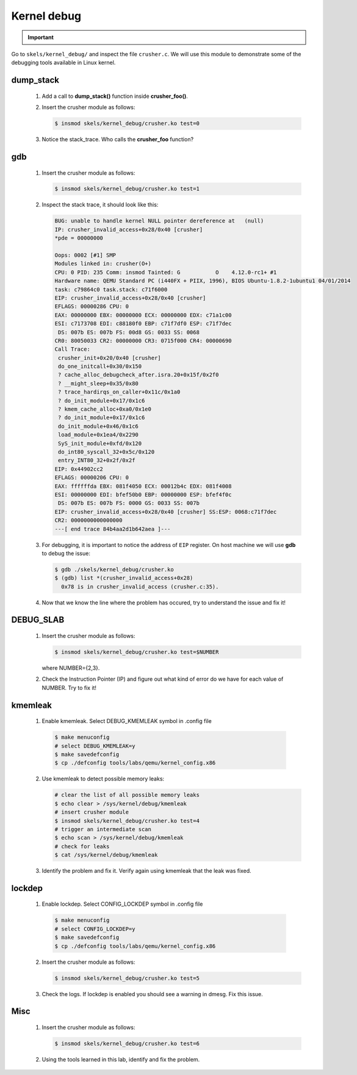 ============
Kernel debug
============

.. slideconf::
   :theme: single-level
   :autoslides: false

.. slide:: Kernel Debugging
   :level: 1

.. slide:: Tools
   :level: 2

   * printk
   * dump_stack()
   * gdb
   * DEBUG_SLAB
   * kmemleak
   * lockdep

.. slide:: dump_stack()
   :level: 2

   .. code-block:: shell

      CPU: 0 PID: 231 Comm: insmod Tainted: G 4.12.0-rc1+ #3
      Call Trace:
       dump_stack+0x5f/0x89
       crusher_simple_call+0x23/0x30 [crusher]
       crusher_init+0xa5/0xf0 [crusher]
       do_one_initcall+0x30/0x150
       ? do_init_module+0x17/0x1c6
       do_init_module+0x46/0x1c6
       load_module+0x1ea4/0x2290
       SyS_init_module+0xfd/0x120
       do_int80_syscall_32+0x5c/0x120
       entry_INT80_32+0x2f/0x2f
      EIP: 0x44902cc2
      EFLAGS: 00000206 CPU: 0
      EAX: ffffffda EBX: 0976e050 ECX: 00013250 EDX: 0976e008
      ESI: 00000000 EDI: bfb7b9c0 EBP: 00000000 ESP: bfb7b81c
       DS: 007b ES: 007b FS: 0000 GS: 0033 SS: 007b

.. important::

   .. include:: exercises-summary.hrst
   .. |LAB_NAME| replace:: kernel_debug

Go to ``skels/kernel_debug/`` and inspect the file ``crusher.c``. We will use this module
to demonstrate some of the debugging tools available in Linux kernel.

dump_stack
==========

   1. Add a call to **dump_stack()** function inside **crusher_foo()**.
   2. Insert the crusher module as follows:

      .. code-block:: shell
        
         $ insmod skels/kernel_debug/crusher.ko test=0

   3. Notice the stack_trace. Who calls the **crusher_foo** function?

.. slide:: gdb
   :level: 2

   .. code-block:: shell
   
       BUG: unable to handle kernel NULL pointer dereference at   (null)
       IP: crusher_invalid_access+0x28/0x40 [crusher]
 
   .. code-block:: shell

      $ gdb ./skels/kernel_debug/crusher.ko
      $ (gdb) list *(crusher_invalid_access+0x28)
        0x78 is in crusher_invalid_access (crusher.c:35).

gdb
===

   1. Insert the crusher module as follows:

      .. code-block:: shell
        
         $ insmod skels/kernel_debug/crusher.ko test=1

   2. Inspect the stack trace, it should look like this:

      .. code-block:: shell
   
         BUG: unable to handle kernel NULL pointer dereference at   (null)
         IP: crusher_invalid_access+0x28/0x40 [crusher]
         *pde = 00000000 
         
         Oops: 0002 [#1] SMP
         Modules linked in: crusher(O+)
         CPU: 0 PID: 235 Comm: insmod Tainted: G           O    4.12.0-rc1+ #1
         Hardware name: QEMU Standard PC (i440FX + PIIX, 1996), BIOS Ubuntu-1.8.2-1ubuntu1 04/01/2014
         task: c79864c0 task.stack: c71f6000
         EIP: crusher_invalid_access+0x28/0x40 [crusher]
         EFLAGS: 00000286 CPU: 0
         EAX: 00000000 EBX: 00000000 ECX: 00000000 EDX: c71a1c00
         ESI: c7173708 EDI: c88180f0 EBP: c71f7df0 ESP: c71f7dec
          DS: 007b ES: 007b FS: 00d8 GS: 0033 SS: 0068
         CR0: 80050033 CR2: 00000000 CR3: 0715f000 CR4: 00000690
         Call Trace:
          crusher_init+0x20/0x40 [crusher]
          do_one_initcall+0x30/0x150
          ? cache_alloc_debugcheck_after.isra.20+0x15f/0x2f0
          ? __might_sleep+0x35/0x80
          ? trace_hardirqs_on_caller+0x11c/0x1a0
          ? do_init_module+0x17/0x1c6
          ? kmem_cache_alloc+0xa0/0x1e0
          ? do_init_module+0x17/0x1c6
          do_init_module+0x46/0x1c6
          load_module+0x1ea4/0x2290
          SyS_init_module+0xfd/0x120
          do_int80_syscall_32+0x5c/0x120
          entry_INT80_32+0x2f/0x2f
         EIP: 0x44902cc2
         EFLAGS: 00000206 CPU: 0
         EAX: ffffffda EBX: 081f4050 ECX: 00012b4c EDX: 081f4008
         ESI: 00000000 EDI: bfef50b0 EBP: 00000000 ESP: bfef4f0c
          DS: 007b ES: 007b FS: 0000 GS: 0033 SS: 007b
         EIP: crusher_invalid_access+0x28/0x40 [crusher] SS:ESP: 0068:c71f7dec
         CR2: 0000000000000000
         ---[ end trace 84b4aa2d1b642aea ]---

   3. For debugging, it is important to notice the address of ``EIP`` register. On host
      machine we will use **gdb** to debug the issue:

      .. code-block:: shell
        
         $ gdb ./skels/kernel_debug/crusher.ko
         $ (gdb) list *(crusher_invalid_access+0x28)
           0x78 is in crusher_invalid_access (crusher.c:35).

   4. Now that we know the line where the problem has occured, try to understand the issue
      and fix it!

.. slide:: DEBUG_SLAB
   :level: 2

   * memory is allocated from *slabs*
   * fixed sized (*32K*, *64K*)
   * specific objects slabs (e.g *inode*, *task_struct*)

   .. image:: slab.jpg

.. slide:: DEBUG_SLAB (2)
   :level: 2

   * red zoning
   * poisoning

   .. image:: poisonslab.png

DEBUG_SLAB
==========

   1. Insert the crusher module as follows:

      .. code-block:: shell
        
         $ insmod skels/kernel_debug/crusher.ko test=$NUMBER
   
      where NUMBER={2,3}.

   2. Check the Instruction Pointer (IP) and figure out what kind of error do we have for each
      value of NUMBER. Try to fix it!

.. slide:: kmemleak
   :level: 2

   * ``Documentation/kmemleak.txt``
   * objects are tracked similar to a garbage collector

   .. code-block:: shell
 
      $ echo clear > /sys/kernel/debug/kmemleak
      # test module
      $ echo scan > /sys/kernel/debug/kmemleak
      $ cat /sys/kernel/debug/kmemleak

kmemleak
========

   1. Enable kmemleak. Select DEBUG_KMEMLEAK symbol in .config file

     .. code-block:: shell

        $ make menuconfig
        # select DEBUG_KMEMLEAK=y
        $ make savedefconfig
        $ cp ./defconfig tools/labs/qemu/kernel_config.x86

   2. Use kmemleak to detect possible memory leaks:

      .. code-block:: shell
        
        # clear the list of all possible memory leaks
	$ echo clear > /sys/kernel/debug/kmemleak
        # insert crusher module
        $ insmod skels/kernel_debug/crusher.ko test=4
        # trigger an intermediate scan
        $ echo scan > /sys/kernel/debug/kmemleak
	# check for leaks
        $ cat /sys/kernel/debug/kmemleak

   3. Identify the problem and fix it. Verify again using kmemleak that the leak was fixed.

.. slide:: lockdep
   :level: 2

   * tracks locking patterns and warns if a deadlock is possible
   * adds wrappers around locking calls

   .. code-block:: c

      /* process A */                /* process B */

      spin_lock(&lock_a);            
                                      spin_lock(&lock_b);
      
      spin_lock(&lock_b);
                                      spin_lock(&lock_a);

      do_stuff();                     do_stuff();

lockdep
=======

   1. Enable lockdep. Select CONFIG_LOCKDEP symbol in .config file

     .. code-block:: shell

        $ make menuconfig
        # select CONFIG_LOCKDEP=y
        $ make savedefconfig
        $ cp ./defconfig tools/labs/qemu/kernel_config.x86

   2. Insert the crusher module as follows:

      .. code-block:: shell
        
         $ insmod skels/kernel_debug/crusher.ko test=5

   3. Check the logs. If lockdep is enabled you should see a warning in dmesg. Fix this issue.

Misc
====

   1. Insert the crusher module as follows:

      .. code-block:: shell
        
         $ insmod skels/kernel_debug/crusher.ko test=6

   2. Using the tools learned in this lab, identify and fix the problem.




